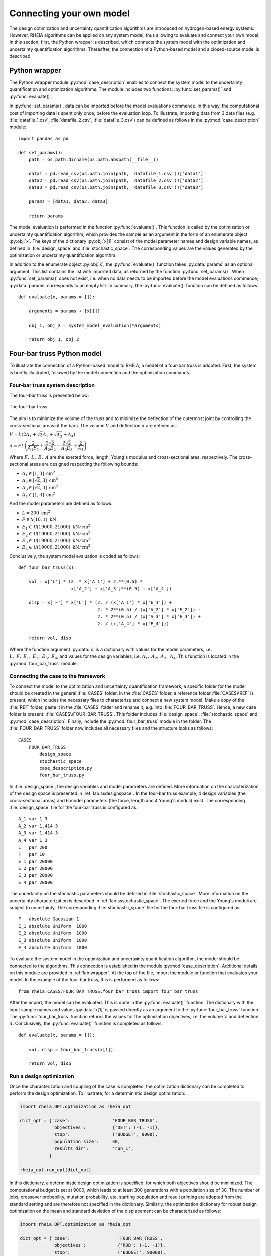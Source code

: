 .. _lab:connectingyourownmodel:

Connecting your own model
=========================

The design optimization and uncertainty quantification algorithms are introduced on hydrogen-based energy systems. 
However, RHEIA algorithms can be applied on any system model, thus allowing to evaluate and connect your own model. 
In this section, first, the Python wrapper is described, which connects the system model with the optimization and uncertainty quantification algorithms.
Thereafter, the connection of a Python-based model and a closed-source model is described.

.. _lab:wrapper:

Python wrapper
--------------

The Python wrapper module :py:mod:`case_description` enables to connect the system model to the uncertainty quantification and optimization algorithms.
The module includes two functions: :py:func:`set_params()` and :py:func:`evaluate()`.

In :py:func:`set_params()`, data can be imported before the model evaluations commence. 
In this way, the computational cost of importing data is spent only once,
before the evaluation loop.
To illustrate, importing data from 3 data files (e.g. :file:`datafile_1.csv`, :file:`datafile_2.csv`, :file:`datafile_3.csv`) 
can be defined as follows in the :py:mod:`case_description` module::

    import pandas as pd
	
    def set_params():
        path = os.path.dirname(os.path.abspath(__file__))

        data1 = pd.read_csv(os.path.join(path, 'datafile_1.csv'))['data1']
        data2 = pd.read_csv(os.path.join(path, 'datafile_2.csv'))['data2']
        data3 = pd.read_csv(os.path.join(path, 'datafile_3.csv'))['data3']

        params = [data1, data2, data3]
		
        return params

The model evaluation is performed in the function :py:func:`evaluate()`. This function is called
by the optimization or uncertainty quantification algorithm, 
which provides the sample as an argument in the form of an enumerate object :py:obj:`x`.
The keys of the dictionary :py:obj:`x[1]` consist of the model parameter names and design variable names, 
as defined in :file:`design_space` and :file:`stochastic_space`.
The corresponding values are the values generated by the optimization or uncertainty quantification algorithm.

In addition to the enumerate object :py:obj:`x`, the :py:func:`evaluate()` function takes :py:data:`params` as an optional argument.
This list contains the list with imported data, as returned by the function :py:func:`set_params()`. 
When :py:func:`set_params()` does not exist, i.e. when no data needs to be imported before the model evaluations commence, 
:py:data:`params` corresponds to an empty list.
In summary, the :py:func:`evaluate()` function can be defined as follows::

    def evaluate(x, params = []):
        
        arguments = params + [x[1]]

        obj_1, obj_2 = system_model_evaluation(*arguments)
        
        return obj_1, obj_2

Four-bar truss Python model
---------------------------

To illustrate the connection of a Python-based model to RHEIA, a model of a four-bar truss is adopted.
First, the system is briefly illustrated, followed by the model connection and the optimization commands.

Four-bar truss system description
^^^^^^^^^^^^^^^^^^^^^^^^^^^^^^^^^

The four-bar truss is presented below:

.. figure:: images/fbt.png
   :scale: 100 %
   :align: center

   The four-bar truss

The aim is to minimize the volume of the truss and to minimize 
the deflection of the outermost joint by controlling the cross-sectional areas of the bars. 
The volume :math:`V` and deflection :math:`d` are defined as:

:math:`V = L (2A_1 + \sqrt{2} A_2 + \sqrt{A_3} + A_4 )`

:math:`d = F L \left( \dfrac{2}{A_1 E_1} + \dfrac{2 \sqrt{2}}{A_2 E_2} - \dfrac{2 \sqrt{2}}{A_3 E_3} + \dfrac{2}{A_4} \right)`

Where :math:`F,~L,~E,~A` are the exerted force, length, Young's modulus and cross-sectional area, respectively. 
The cross-sectional areas are designed respecting the following bounds:

- :math:`A_1 \in [1,3] ~\mathrm{cm}^2`
- :math:`A_2 \in [\sqrt{2},3] ~\mathrm{cm}^2`
- :math:`A_3 \in [\sqrt{2},3] ~\mathrm{cm}^2`
- :math:`A_4 \in [1,3] ~\mathrm{cm}^2`

And the model parameters are defined as follows:

- :math:`L = 200 ~ \mathrm{cm}^2`
- :math:`F \in \mathcal{N}(10,1) ~ \mathrm{kN}`
- :math:`E_1 \in \mathcal{U}(19000,21000) ~ \mathrm{kN}/ \mathrm{cm}^2`
- :math:`E_2 \in \mathcal{U}(19000,21000) ~ \mathrm{kN}/ \mathrm{cm}^2`
- :math:`E_3 \in \mathcal{U}(19000,21000) ~ \mathrm{kN}/ \mathrm{cm}^2`
- :math:`E_4 \in \mathcal{U}(19000,21000) ~ \mathrm{kN}/ \mathrm{cm}^2`

Conclusively, the system model evaluation is coded as follows::

    def four_bar_truss(x):

        vol = x['L'] * (2. * x['A_1'] + 2.**(0.5) *
                        x['A_2'] + x['A_3']**(0.5) + x['A_4'])

        disp = x['F'] * x['L'] * (2. / (x['A_1'] * x['E_1']) +
                                  2. * 2**(0.5) / (x['A_2'] * x['E_2']) -
                                  2. * 2**(0.5) / (x['A_3'] * x['E_3']) +
                                  2. / (x['A_4'] * x['E_4']))

        return vol, disp

Where the function argument :py:data:`x` is a dictionary with values for the model parameters, i.e. :math:`L,~F,~E_1,~E_2,~E_3,~E_4`,
and values for the design variables, i.e. :math:`A_1,~A_2,~A_3,~A_4`.
This function is located in the :py:mod:`four_bar_truss` module.

Connecting the case to the framework
^^^^^^^^^^^^^^^^^^^^^^^^^^^^^^^^^^^^^

To connect the model to the optimization and uncertainty quantification framework, a specific folder for the model
should be created in the general :file:`CASES` folder. In the :file:`CASES` folder, a reference folder :file:`CASES\\REF` is present, which includes the necessary
files to characterize and connect a new system model. 
Make a copy of the :file:`REF` folder, paste it in the :file:`CASES` folder and rename it, e.g. into :file:`FOUR_BAR_TRUSS`.
Hence, a new case folder is present: :file:`CASES\\FOUR_BAR_TRUSS`.
This folder includes :file:`design_space`, :file:`stochastic_space` and :py:mod:`case_description`.
Finally, include the :py:mod:`four_bar_truss` module in the folder.
The :file:`FOUR_BAR_TRUSS` folder now includes all necessary files and the structure looks as follows::

    CASES
        FOUR_BAR_TRUSS
            design_space
            stochastic_space
            case_despcription.py
            four_bar_truss.py

In :file:`design_space`, the design variables and model parameters are defined.
More information on the characterization of the design space is presented in :ref:`lab:ssdesignspace`.
In the four-bar truss example, 4 design variables (the cross-sectional areas) and 6 model parameters (the force, length and 4 Young's moduli) exist.
The corresponding :file:`design_space` file for the four-bar truss is configured as::

	A_1 var 1 3
	A_2 var 1.414 3
	A_3 var 1.414 3
	A_4 var 1 3
	L   par 200
	F   par 10
	E_1 par 20000
	E_2 par 20000
	E_3 par 20000
	E_4 par 20000

The uncertainty on the stochastic parameters should be defined in :file:`stochastic_space`.
More information on the uncertainty characterization is described in :ref:`lab:ssstochastic_space`.
The exerted force and the Young's moduli are subject to uncertainty.
The corresponding :file:`stochastic_space` file for the four-bar truss file is configured as::

	F   absolute Gaussian 1
	E_1 absolute Uniform  1000
	E_2 absolute Uniform  1000
	E_3 absolute Uniform  1000
	E_4 absolute Uniform  1000

To evaluate the system model in the optimization and uncertainty quantification algorithm, the model should be 
connected to the algorithms. This connection is established in the module :py:mod:`case_description`.
Additional details on this module are provided in :ref:`lab:wrapper`.
At the top of the file, import the module or function that evaluates your model. In the example of the four-bar truss,
this is performed as follows::

	from rheia.CASES.FOUR_BAR_TRUSS.four_bar_truss import four_bar_truss

After the import, the model can be evaluated. This is done in the :py:func:`evaluate()` function.
The dictionary with the input sample names and values :py:data:`x[1]` is passed directly as an argument to the :py:func:`four_bar_truss` function.  
The :py:func:`four_bar_truss` function returns the values for the optimization objectives, i.e. the volume :math:`V` and deflection :math:`d`.
Conclusively, the :py:func:`evaluate()` function is completed as follows::

    def evaluate(x, params = []):
        
        vol, disp = four_bar_truss(x[1])

        return vol, disp

Run a design optimization
^^^^^^^^^^^^^^^^^^^^^^^^^

Once the characterization and coupling of the case is completed,
the optimization dictionary can be completed to perform the design optimization. 
To illustrate, for a deterministic design optimization:

.. code-block:: python
    

   import rheia.OPT.optimization as rheia_opt

   dict_opt = {'case':                'FOUR_BAR_TRUSS',
               'objectives':          {'DET': (-1, -1)}, 
               'stop':                ('BUDGET', 9000),
               'population size':     30,
               'results dir':         'run_1',
              }
    
   rheia_opt.run_opt(dict_opt)

In this dictionary, a deterministic design optimization is specified, for which both objectives should be minimized. The computational budget is set at 9000,
which leads to at least 300 generations with a population size of 30. The number of jobs, crossover probability, mutation probability, eta, starting population
and result printing are adopted from the standard setting and are therefore not specified in the dictionary. 
Similarly, the optimization dictionary for robust design optimization on the mean and standard deviation of the displacement can be characterized as follows:

.. code-block:: python
    

   import rheia.OPT.optimization as rheia_opt

   dict_opt = {'case':                  'FOUR_BAR_TRUSS',
               'objectives':            {'ROB': (-1, -1)}, 
               'stop':                  ('BUDGET', 90000),
               'population size':       30,
               'pol order':             2,
               'objective names':       ['V', 'd'],
               'objective of interest': ['d'],
               'results dir':           'run_1',
               }
    
   rheia_opt.run_opt(dict_opt)

The details on running optimization or uncertainty quantification are provided in 
:ref:`lab:optimization` and :ref:`lab:uncertaintyquantification`, respectively.

EnergyPLAN closed-source model
------------------------------

`EnergyPLAN <https://www.energyplan.eu/>`_ is a software that evaluates national energy system operation. 
It is used by industry, researchers and policy-makers worldwide. 
The software includes the electricity, heating, cooling, industry and transport sector to characterize, among others, the primary energy consumption and CO2 emissions.
Generally, the software is used through a user-friendly user interface, but it can be called through an external command as well.
When calling EnergyPLAN through an external command, the input parameters are provided and the outputs are written in external text files.

In this tutorial, the EnergyPLAN software is connected to the framework. The specific case is based on `exercise 3 <https://www.energyplan.eu/training/exercises/>`_ in the EnergyPLAN training session. 

..
  Note that the aim of this tutorial is to provide a guide on how to connect closed-source software, which is called through an .exe file, 
  for which the input is provided, and the output written, in external files.
  The aim is not to provide novel results , as the considered case is adopted from a simple exercise provided in the EnergyPLAN training session.

The energy system is characterized as follows:

- Electricity demand: :math:`\mathrm{elec\_demand} \in \mathcal{U}(33.3,35.3) ~ \mathrm{TWh/year}`;
- Condensing coal-fired power plant: 9000 MW;
- On-shore wind power: 4000 MW;
- Off-shore wind power: 3000 MW;
- Annual district heating demand: 27.43 TWh (1.59 TWh district heating oil-boilers, 10 TWh small-scale CHP, 15.84 TWh large-scale CHP extraction plants);
- Decentralised natural-gas fired CHP: 1350 MW, with a thermal efficiency of :math:`\mathrm{CHP\_eff\_ht} \in \mathcal{U}(0.45,0.55)` and electrical efficiency of :math:`\mathrm{CHP\_eff\_el} \in \mathcal{U}(0.36,0.46)`;
- Large-scale coal-fired CHP: 2000 MW, with a thermal efficiency of 50% and electrical efficiency of 41%;
- Heat Pump of 300 MWe with a :math:`\mathrm{COP} \in \mathcal{U}(2.5,3.5)`;
- Individual house Fuel demand for heating:14.42 TWh (0.01 coal, 4.2 oil, 5.66 natural gas and 4.55 biomass);
- Industrial fuel demand: 53.66 TWh (3.37 coal, 26.92 oil, 18.19 natural gas and 5.18 biomass);
- Industrial district heating production: 1.73 TWh;
- Industrial district electricity production: 2.41 TWh;
- Transportation fuel demand: 13.25 TWh Jet Petrol, 27.50 TWh Diesel, 23.35 TWh Petrol and 2.55 TWh hydrogen;
- 900 MWe electrolyzers at :math:`\mathrm{eff\_H2} \in \mathcal{U}(0.6,0.7)` efficiency for hydrogen production for transport.

Connecting the model to the framework
^^^^^^^^^^^^^^^^^^^^^^^^^^^^^^^^^^^^^

First, a specific folder for the model should be created in the :file:`CASES` folder, e.g. :file:`ENERGYPLAN`.
The necessary files are :file:`design_space`, the :py:mod:`case_description` module( and :file:`stochastic_space` for uncertainty quantification and robust design optimization).
In addition, a module to call the EnergyPLAN software :py:mod:`run_energyplan` 
and a .txt file to provide the input that represent the current case (:file:`case.txt`) are included.
This results in the following structure::

    CASES
        ENERGYPLAN
            design_space
            stochastic_space
            case_despcription.py
            run_energyplan.py
            case.txt

The :file:`design_space` file includes the mean values for the stochastic model parameters::

	elec_demand par 34.3
	COP         par 3
	eff_H2      par 0.65
	CHP_eff_el  par 0.41
	CHP_eff_th  par 0.5

More information on the characterization of the design space is presented in :ref:`lab:ssdesignspace`.
The stochastic space is defined in :file:`stochastic_space`::

	elec_demand absolute Uniform 1
	COP         absolute Uniform 0.5
	eff_H2      absolute Uniform 0.05
	CHP_eff_el  absolute Uniform 0.05
	CHP_eff_th  absolute Uniform 0.05

More information on the uncertainty characterization is described in :ref:`lab:ssstochastic_space`.

In the :py:mod:`run_energyplan` module, the :py:func:`energyplan` Python wrapper evaluates the EnergyPLAN model and returns the model outputs of interest.
In this function, first, the index and sample are splitted from the :py:data:`x_tup` argument. 
Then, the path of the :file:`energyPLAN.exe` executable and the :file:`case.txt` file with input parameters are provided::

    x = x_tup[1]
    index = x_tup[0]
    path = os.path.dirname(os.path.abspath(__file__))

    ep_path = r'C:\energyPLAN\energyPLAN.exe'
    input_file = os.path.join(path, 'case.txt')

A new input file is created for the energyPLAN model, 
where the initial values of the model parameters are overwritten by the new values, provided by the input sample :py:data:`x`::

    new_input_file = '%s_%i.txt' % (input_file[:-4], index)

    create_new_input_file(input_file, new_input_file, x)

This new input file, with updated values on the model parameters for each evaluation, has a name that ends with the index of the input sample, 
i.e. the sample position in the array of samples created for uncertainty quantification.
In this way, a unique input file is generated for each input sample, which ensures that during the parallelization of the model evaluations over the available CPUs,
the input file that corresponds to the input sample is evaluated. Following a similar logic, the name of the file with results is defined as::

    result_file = os.path.join(path, 'result_%i.txt' % index)

Once the EnergyPLAN input file is characterized, the command to run EnergyPLAN is called::

    cm = [ep_path, '-i', new_input_file, '-ascii', result_file]
    sp.call(cm)

Followed by reading the values for the quantities of interest::

    co2, fuel = read_output_file(result_file)

We refer to the :py:mod:`run_energyplan` module for additional details on the :py:func:`create_new_input_file` and :py:func:`read_output_file` functions. 

In the :py:mod:`case_description` module, the function to run the case in EnergyPLAN is imported from the :py:func:`run_energyplan()` module at the top of the script::

    from rheia.CASES.ENERGYPLAN.run_energyplan import energyplan

The :py:func:`run_energyplan()` function is evaluated in :py:func:`evaluate()`, where the enumerate object :py:data:`x` is provided as an argument. For this case, no fixed parameters are provided as an argument::

    def evaluate(x, params=[]):

        co2, fuel = energyplan(x)
        
        return co2, fuel

The enumerate object :py:data:`x` contains the sample to be evaluated and the index of the sample in the list of samples.

Run uncertainty quantification
^^^^^^^^^^^^^^^^^^^^^^^^^^^^^^^^^

With the characterization complete for uncertainty quantification, the algorithm can be initiated with:

.. code-block:: python
    

   import rheia.UQ.uncertainty_quantification as rheia_uq
   import multiprocessing as mp

	
   dict_uq = {'case':                  'ENERGYPLAN',
              'n jobs':                int(mp.cpu_count() / 2),
              'pol order':             1,
              'objective names':       ['co2', 'fuel'],
              'objective of interest': 'fuel',
              'results dir':           'run_1'      
              }  

   if __name__ == '__main__':
       rheia_uq.run_uq(dict_uq)
	
..
  The results illustrate a LOO-error 0.005 for both the primary energy supply and CO2-emission.
  For illustration purposes, the Sobol' indices for primary energy supply and CO2-emission are shown below.

  .. figure:: images/cyom_sobol_fuel.png
   :scale: 100 %
   :align: center

   The Sobol' indices for the primary energy supply.

  .. figure:: images/cyom_sobol_co2.png
   :scale: 100 %
   :align: center

   The Sobol' indices for the CO2-emission.

The details on running optimization or uncertainty quantification are provided in 
:ref:`lab:optimization` and :ref:`lab:uncertaintyquantification`, respectively.

